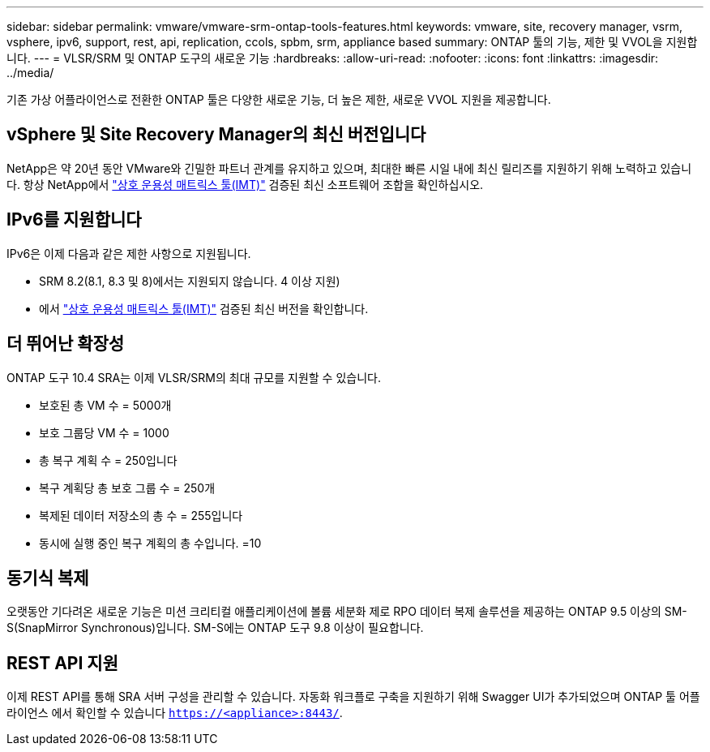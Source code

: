 ---
sidebar: sidebar 
permalink: vmware/vmware-srm-ontap-tools-features.html 
keywords: vmware, site, recovery manager, vsrm, vsphere, ipv6, support, rest, api, replication, ccols, spbm, srm, appliance based 
summary: ONTAP 툴의 기능, 제한 및 VVOL을 지원합니다. 
---
= VLSR/SRM 및 ONTAP 도구의 새로운 기능
:hardbreaks:
:allow-uri-read: 
:nofooter: 
:icons: font
:linkattrs: 
:imagesdir: ../media/


[role="lead"]
기존 가상 어플라이언스로 전환한 ONTAP 툴은 다양한 새로운 기능, 더 높은 제한, 새로운 VVOL 지원을 제공합니다.



== vSphere 및 Site Recovery Manager의 최신 버전입니다

NetApp은 약 20년 동안 VMware와 긴밀한 파트너 관계를 유지하고 있으며, 최대한 빠른 시일 내에 최신 릴리즈를 지원하기 위해 노력하고 있습니다. 항상 NetApp에서 https://mysupport.netapp.com/matrix/imt.jsp?components=84943;&solution=1777&isHWU&src=IMT["상호 운용성 매트릭스 툴(IMT)"^] 검증된 최신 소프트웨어 조합을 확인하십시오.



== IPv6를 지원합니다

IPv6은 이제 다음과 같은 제한 사항으로 지원됩니다.

* SRM 8.2(8.1, 8.3 및 8)에서는 지원되지 않습니다. 4 이상 지원)
* 에서 https://mysupport.netapp.com/matrix/imt.jsp?components=84943;&solution=1777&isHWU&src=IMT["상호 운용성 매트릭스 툴(IMT)"^] 검증된 최신 버전을 확인합니다.




== 더 뛰어난 확장성

ONTAP 도구 10.4 SRA는 이제 VLSR/SRM의 최대 규모를 지원할 수 있습니다.

* 보호된 총 VM 수 = 5000개
* 보호 그룹당 VM 수 = 1000
* 총 복구 계획 수 = 250입니다
* 복구 계획당 총 보호 그룹 수 = 250개
* 복제된 데이터 저장소의 총 수 = 255입니다
* 동시에 실행 중인 복구 계획의 총 수입니다. =10




== 동기식 복제

오랫동안 기다려온 새로운 기능은 미션 크리티컬 애플리케이션에 볼륨 세분화 제로 RPO 데이터 복제 솔루션을 제공하는 ONTAP 9.5 이상의 SM-S(SnapMirror Synchronous)입니다. SM-S에는 ONTAP 도구 9.8 이상이 필요합니다.



== REST API 지원

이제 REST API를 통해 SRA 서버 구성을 관리할 수 있습니다. 자동화 워크플로 구축을 지원하기 위해 Swagger UI가 추가되었으며 ONTAP 툴 어플라이언스 에서 확인할 수 있습니다 `https://<appliance>:8443/`.
